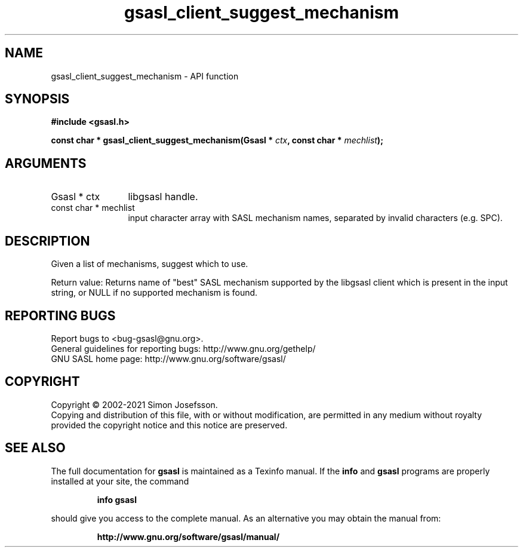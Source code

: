.\" DO NOT MODIFY THIS FILE!  It was generated by gdoc.
.TH "gsasl_client_suggest_mechanism" 3 "1.10.0" "gsasl" "gsasl"
.SH NAME
gsasl_client_suggest_mechanism \- API function
.SH SYNOPSIS
.B #include <gsasl.h>
.sp
.BI "const char * gsasl_client_suggest_mechanism(Gsasl * " ctx ", const char * " mechlist ");"
.SH ARGUMENTS
.IP "Gsasl * ctx" 12
libgsasl handle.
.IP "const char * mechlist" 12
input character array with SASL mechanism names,
separated by invalid characters (e.g. SPC).
.SH "DESCRIPTION"
Given a list of mechanisms, suggest which to use.

Return value: Returns name of "best" SASL mechanism supported by
the libgsasl client which is present in the input string, or
NULL if no supported mechanism is found.
.SH "REPORTING BUGS"
Report bugs to <bug-gsasl@gnu.org>.
.br
General guidelines for reporting bugs: http://www.gnu.org/gethelp/
.br
GNU SASL home page: http://www.gnu.org/software/gsasl/

.SH COPYRIGHT
Copyright \(co 2002-2021 Simon Josefsson.
.br
Copying and distribution of this file, with or without modification,
are permitted in any medium without royalty provided the copyright
notice and this notice are preserved.
.SH "SEE ALSO"
The full documentation for
.B gsasl
is maintained as a Texinfo manual.  If the
.B info
and
.B gsasl
programs are properly installed at your site, the command
.IP
.B info gsasl
.PP
should give you access to the complete manual.
As an alternative you may obtain the manual from:
.IP
.B http://www.gnu.org/software/gsasl/manual/
.PP
